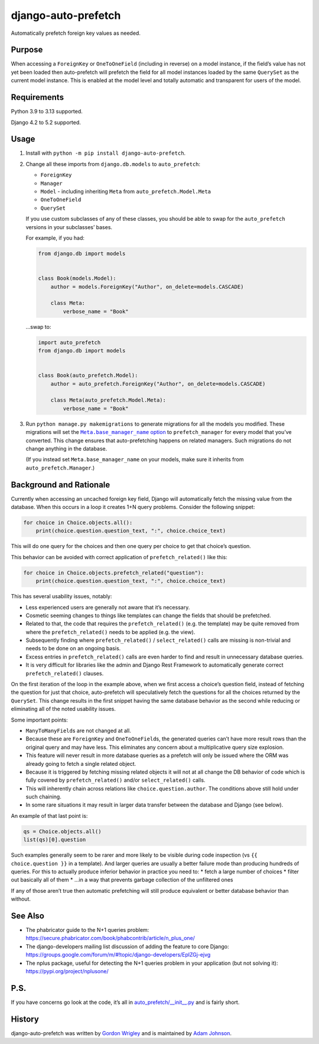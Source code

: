 django-auto-prefetch
====================

.. image:: https://img.shields.io/github/actions/workflow/status/tolomea/django-auto-prefetch/main.yml.svg?branch=main&style=for-the-badge
   :target: https://github.com/tolomea/django-auto-prefetch/actions?workflow=CI

.. image:: https://img.shields.io/badge/Coverage-100%25-success?style=for-the-badge
   :target: https://github.com/tolomea/django-auto-prefetch/actions?workflow=CI

.. image:: https://img.shields.io/pypi/v/django-auto-prefetch.svg?style=for-the-badge
   :target: https://pypi.org/project/django-auto-prefetch/

.. image:: https://img.shields.io/badge/code%20style-black-000000.svg?style=for-the-badge
   :target: https://github.com/python/black

.. image:: https://img.shields.io/badge/pre--commit-enabled-brightgreen?logo=pre-commit&logoColor=white&style=for-the-badge
   :target: https://github.com/pre-commit/pre-commit
   :alt: pre-commit

Automatically prefetch foreign key values as needed.

Purpose
-------

When accessing a ``ForeignKey`` or ``OneToOneField`` (including in reverse) on
a model instance, if the field’s value has not yet been loaded then
auto-prefetch will prefetch the field for all model instances loaded by
the same ``QuerySet`` as the current model instance. This is enabled at the
model level and totally automatic and transparent for users of the
model.

Requirements
------------

Python 3.9 to 3.13 supported.

Django 4.2 to 5.2 supported.

Usage
-----

1. Install with ``python -m pip install django-auto-prefetch``.

2. Change all these imports from ``django.db.models`` to ``auto_prefetch``:

   *  ``ForeignKey``
   *  ``Manager``
   *  ``Model`` - including inheriting ``Meta`` from ``auto_prefetch.Model.Meta``
   *  ``OneToOneField``
   *  ``QuerySet``

   If you use custom subclasses of any of these classes, you should be able to swap for the ``auto_prefetch`` versions in your subclasses’ bases.

   For example, if you had:

   .. code:: python

      from django.db import models


      class Book(models.Model):
          author = models.ForeignKey("Author", on_delete=models.CASCADE)

          class Meta:
              verbose_name = "Book"

   …swap to:

   .. code:: python

      import auto_prefetch
      from django.db import models


      class Book(auto_prefetch.Model):
          author = auto_prefetch.ForeignKey("Author", on_delete=models.CASCADE)

          class Meta(auto_prefetch.Model.Meta):
              verbose_name = "Book"

3. Run ``python manage.py makemigrations`` to generate migrations for all the models you modified.
   These migrations will set the |Meta.base_manager_name option|__ to ``prefetch_manager`` for every model that you’ve converted.
   This change ensures that auto-prefetching happens on related managers.
   Such migrations do not change anything in the database.

   .. |Meta.base_manager_name option| replace:: ``Meta.base_manager_name`` option
   __ https://docs.djangoproject.com/en/stable/ref/models/options/#base-manager-name

   (If you instead set ``Meta.base_manager_name`` on your models, make sure it inherits from ``auto_prefetch.Manager``.)

Background and Rationale
------------------------

Currently when accessing an uncached foreign key field, Django will
automatically fetch the missing value from the database. When this
occurs in a loop it creates 1+N query problems. Consider the following
snippet:

.. code:: python

   for choice in Choice.objects.all():
       print(choice.question.question_text, ":", choice.choice_text)

This will do one query for the choices and then one query per choice to
get that choice’s question.

This behavior can be avoided with correct application of
``prefetch_related()`` like this:

.. code:: python

   for choice in Choice.objects.prefetch_related("question"):
       print(choice.question.question_text, ":", choice.choice_text)

This has several usability issues, notably:

* Less experienced users are generally not aware that it’s necessary.
* Cosmetic seeming changes to things like templates can change the fields that
  should be prefetched.
* Related to that, the code that requires the ``prefetch_related()`` (e.g. the
  template) may be quite removed from where the ``prefetch_related()`` needs to
  be applied (e.g. the view).
* Subsequently finding where ``prefetch_related()`` / ``select_related()``
  calls are missing is non-trivial and needs to be done on an ongoing
  basis.
* Excess entries in ``prefetch_related()`` calls are even harder
  to find and result in unnecessary database queries.
* It is very difficult for libraries like the admin and Django Rest Framework
  to automatically generate correct ``prefetch_related()`` clauses.

On the first iteration of the loop in the example above, when we first
access a choice’s question field, instead of fetching the question for
just that choice, auto-prefetch will speculatively fetch the questions
for all the choices returned by the ``QuerySet``. This change results in
the first snippet having the same database behavior as the second while
reducing or eliminating all of the noted usability issues.

Some important points:

* ``ManyToManyField``\s are not changed at all.
* Because these are ``ForeignKey`` and ``OneToOneField``\s, the
  generated queries can’t have more result rows than the original query
  and may have less. This eliminates any concern about a multiplicative
  query size explosion.
* This feature will never result in more database queries as a prefetch will
  only be issued where the ORM was already going to fetch a single related
  object.
* Because it is triggered by fetching missing related objects it will not at
  all change the DB behavior of code which is fully covered by
  ``prefetch_related()`` and/or ``select_related()`` calls.
* This will inherently chain across relations like ``choice.question.author``.
  The conditions above still hold under such chaining.
* In some rare situations it may result in larger data transfer between the
  database and Django (see below).

An example of that last point is:

.. code:: python

   qs = Choice.objects.all()
   list(qs)[0].question

Such examples generally seem to be rarer and more likely to be visible
during code inspection (vs ``{{ choice.question }}`` in a template). And
larger queries are usually a better failure mode than producing hundreds
of queries. For this to actually produce inferior behavior in practice
you need to:
* fetch a large number of choices
* filter out basically all of them
* ...in a way that prevents garbage collection of the unfiltered ones

If any of those aren’t true then automatic prefetching will still
produce equivalent or better database behavior than without.

See Also
--------

*  The phabricator guide to the N+1 queries problem:
   https://secure.phabricator.com/book/phabcontrib/article/n_plus_one/
*  The django-developers mailing list discussion of adding the feature
   to core Django:
   https://groups.google.com/forum/m/#!topic/django-developers/EplZGj-ejvg
*  The nplus package, useful for detecting the N+1 queries problem in
   your application (but not solving it):
   https://pypi.org/project/nplusone/

P.S.
----

If you have concerns go look at the code, it’s all in
`auto_prefetch/__init__.py <https://github.com/tolomea/django-auto-prefetch/blob/main/src/auto_prefetch/__init__.py>`__
and is fairly short.

History
-------

django-auto-prefetch was written by `Gordon Wrigley <https://github.com/tolomea>`__ and is maintained by `Adam Johnson <https://github.com/adamchainz>`__.
